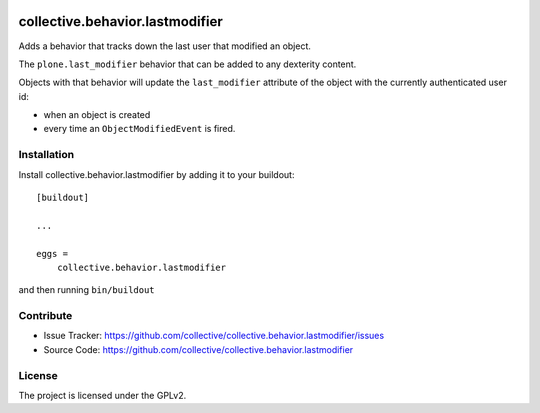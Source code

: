 .. This README is meant for consumption by humans and pypi. Pypi can render rst files so please do not use Sphinx features.
   If you want to learn more about writing documentation, please check out: http://docs.plone.org/about/documentation_styleguide.html
   This text does not appear on pypi or github. It is a comment.

.. image:: https://github.com/collective/collective.behavior.lastmodifier/actions/workflows/tests.yml/badge.svg
    :target: https://github.com/collective/collective.behavior.lastmodifier/actions/workflows/tests.yml

================================
collective.behavior.lastmodifier
================================

Adds a behavior that tracks down the last user that modified an object.

The ``plone.last_modifier`` behavior that can be added to any dexterity content.

Objects with that behavior will update the ``last_modifier`` attribute of the object
with the currently authenticated user id:

- when an object is created
- every time an ``ObjectModifiedEvent`` is fired.

Installation
------------

Install collective.behavior.lastmodifier by adding it to your buildout::

    [buildout]

    ...

    eggs =
        collective.behavior.lastmodifier


and then running ``bin/buildout``


Contribute
----------

- Issue Tracker: https://github.com/collective/collective.behavior.lastmodifier/issues
- Source Code: https://github.com/collective/collective.behavior.lastmodifier


License
-------

The project is licensed under the GPLv2.
